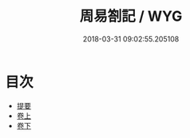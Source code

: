 #+TITLE: 周易劄記 / WYG
#+DATE: 2018-03-31 09:02:55.205108
* 目次
 - [[file:KR1a0141_000.txt::000-1b][提要]]
 - [[file:KR1a0141_001.txt::001-1a][卷上]]
 - [[file:KR1a0141_002.txt::002-1a][卷下]]
